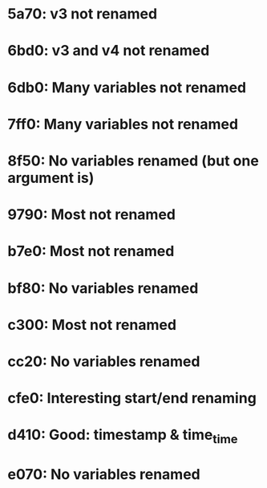 * 5a70: v3 not renamed
* 6bd0: v3 and v4 not renamed
* 6db0: Many variables not renamed
* 7ff0: Many variables not renamed
* 8f50: No variables renamed (but one argument is)
* 9790: Most not renamed
* b7e0: Most not renamed
* bf80: No variables renamed
* c300: Most not renamed
* cc20: No variables renamed
* cfe0: Interesting start/end renaming
* d410: Good: timestamp & time_time
* e070: No variables renamed
